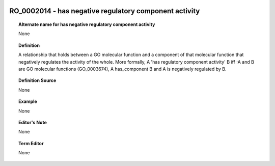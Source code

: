 
  .. _RO_0002014:
  .. _has negative regulatory component activity:
  .. index:: 
     single: RO_0002014; has negative regulatory component activity
     single: has negative regulatory component activity; RO_0002014

RO_0002014 - has negative regulatory component activity
====================================================================================

.. topic:: Alternate name for has negative regulatory component activity

    None


.. topic:: Definition

    A relationship that holds between a GO molecular function and a component of that molecular function that negatively regulates the activity of the whole.  More formally, A 'has regulatory component activity' B iff :A and B are GO molecular functions (GO_0003674), A has_component B and A is negatively regulated by B.


.. topic:: Definition Source

    None


.. topic:: Example

    None


.. topic:: Editor's Note

    None


.. topic:: Term Editor

    None

